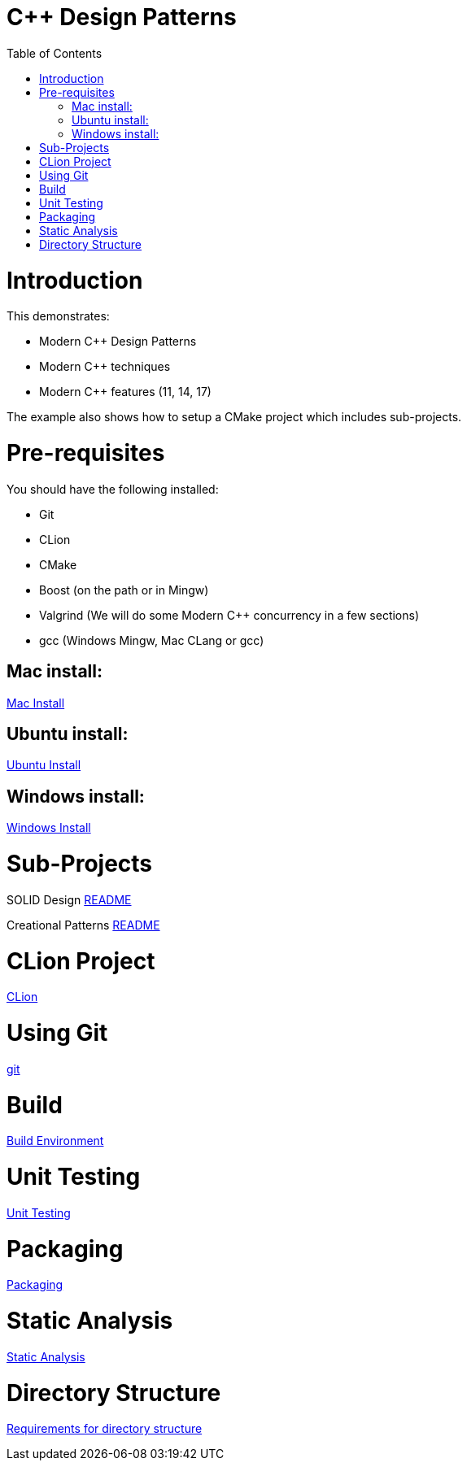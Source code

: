= C++ Design Patterns
:toc:
:toc-placement!:

toc::[]

# Introduction

This demonstrates:

    * Modern C++ Design Patterns
    * Modern C++ techniques
    * Modern C++ features (11, 14, 17)

The example also shows how to setup a CMake project which includes sub-projects.

# Pre-requisites

You should have the following installed:

  * Git
  * CLion
  * CMake
  * Boost (on the path or in Mingw)
  * Valgrind (We will do some Modern C++ concurrency in a few sections)
  * gcc (Windows Mingw, Mac CLang or gcc)

## Mac install:

<<env/mac-env.adoc#title, Mac Install>>

## Ubuntu install:

<<env/ubuntu-env.adoc#title, Ubuntu Install>>

## Windows install:

<<env/windows-env.adoc#title, Windows Install>>

# Sub-Projects

SOLID Design <<solid-cpp/README.adoc#title, README>>

Creational Patterns <<creational-cpp/README.adoc#title, README>>

# CLion Project

<<env/clion.adoc#title, CLion>>

# Using Git

<<env/scm.adoc#title, git>>

# Build

<<env/build.adoc#title, Build Environment>>

# Unit Testing

<<req/unit-testing.adoc#title, Unit Testing>>

# Packaging

<<req/packaging.adoc#title, Packaging>>

# Static Analysis

<<req/static-analysis.adoc#title, Static Analysis>>

# Directory Structure

<<req/directory-structure.adoc#title, Requirements for directory structure>>









